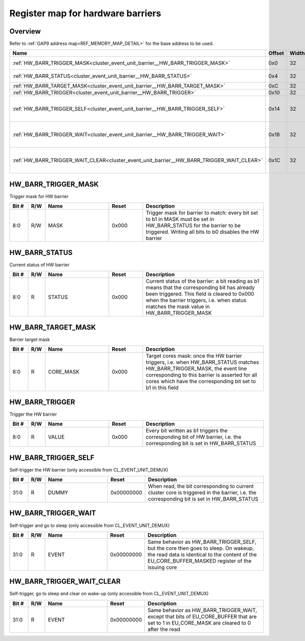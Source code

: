 .. 
   Input file: docs/IP_REFERENCES/CLUSTER_EVENT_UNIT_barrier.md

Register map for hardware barriers
^^^^^^^^^^^^^^^^^^^^^^^^^^^^^^^^^^


Overview
""""""""


Refer to :ref:`GAP9 address map<REF_MEMORY_MAP_DETAIL>` for the base address to be used.

.. table:: 
    :align: center
    :widths: 40 12 12 90

    +-----------------------------------------------------------------------------------------+------+-----+-----------------------------------------------------------------------------------------+
    |                                          Name                                           |Offset|Width|                                       Description                                       |
    +=========================================================================================+======+=====+=========================================================================================+
    |:ref:`HW_BARR_TRIGGER_MASK<cluster_event_unit_barrier__HW_BARR_TRIGGER_MASK>`            |0x0   |   32|Trigger mask for HW barrier                                                              |
    +-----------------------------------------------------------------------------------------+------+-----+-----------------------------------------------------------------------------------------+
    |:ref:`HW_BARR_STATUS<cluster_event_unit_barrier__HW_BARR_STATUS>`                        |0x4   |   32|Current status of HW barrier                                                             |
    +-----------------------------------------------------------------------------------------+------+-----+-----------------------------------------------------------------------------------------+
    |:ref:`HW_BARR_TARGET_MASK<cluster_event_unit_barrier__HW_BARR_TARGET_MASK>`              |0xC   |   32|Barrier target mask                                                                      |
    +-----------------------------------------------------------------------------------------+------+-----+-----------------------------------------------------------------------------------------+
    |:ref:`HW_BARR_TRIGGER<cluster_event_unit_barrier__HW_BARR_TRIGGER>`                      |0x10  |   32|Trigger the HW barrier                                                                   |
    +-----------------------------------------------------------------------------------------+------+-----+-----------------------------------------------------------------------------------------+
    |:ref:`HW_BARR_TRIGGER_SELF<cluster_event_unit_barrier__HW_BARR_TRIGGER_SELF>`            |0x14  |   32|Self-trigger the HW barrier (only accessible from CL_EVENT_UNIT_DEMUX)                   |
    +-----------------------------------------------------------------------------------------+------+-----+-----------------------------------------------------------------------------------------+
    |:ref:`HW_BARR_TRIGGER_WAIT<cluster_event_unit_barrier__HW_BARR_TRIGGER_WAIT>`            |0x18  |   32|Self-trigger and go to sleep (only accessible from CL_EVENT_UNIT_DEMUX)                  |
    +-----------------------------------------------------------------------------------------+------+-----+-----------------------------------------------------------------------------------------+
    |:ref:`HW_BARR_TRIGGER_WAIT_CLEAR<cluster_event_unit_barrier__HW_BARR_TRIGGER_WAIT_CLEAR>`|0x1C  |   32|Self-trigger, go to sleep and clear on wake-up (only accessible from CL_EVENT_UNIT_DEMUX)|
    +-----------------------------------------------------------------------------------------+------+-----+-----------------------------------------------------------------------------------------+

.. _cluster_event_unit_barrier__HW_BARR_TRIGGER_MASK:

HW_BARR_TRIGGER_MASK
""""""""""""""""""""

Trigger mask for HW barrier

.. table:: 
    :align: center
    :widths: 13 12 45 24 85

    +-----+---+----+-----+----------------------------------------------------------------------------------------------------------------------------------------------------------------------------+
    |Bit #|R/W|Name|Reset|                                                                                Description                                                                                 |
    +=====+===+====+=====+============================================================================================================================================================================+
    |8:0  |R/W|MASK|0x000|Trigger mask for barrier to match: every bit set to b1 in MASK must be set in HW_BARR_STATUS for the barrier to be triggered. Writing all bits to b0 disables the HW barrier|
    +-----+---+----+-----+----------------------------------------------------------------------------------------------------------------------------------------------------------------------------+

.. _cluster_event_unit_barrier__HW_BARR_STATUS:

HW_BARR_STATUS
""""""""""""""

Current status of HW barrier

.. table:: 
    :align: center
    :widths: 13 12 45 24 85

    +-----+---+------+-----+-----------------------------------------------------------------------------------------------------------------------------------------------------------------------------------------------------------------------------------------+
    |Bit #|R/W| Name |Reset|                                                                                                               Description                                                                                                               |
    +=====+===+======+=====+=========================================================================================================================================================================================================================================+
    |8:0  |R  |STATUS|0x000|Current status of the barrier: a bit reading as b1 means that the corresponding bit has already been triggered. This field is cleared to 0x000 when the barrier triggers, i.e. when status matches the mask value in HW_BARR_TRIGGER_MASK|
    +-----+---+------+-----+-----------------------------------------------------------------------------------------------------------------------------------------------------------------------------------------------------------------------------------------+

.. _cluster_event_unit_barrier__HW_BARR_TARGET_MASK:

HW_BARR_TARGET_MASK
"""""""""""""""""""

Barrier target mask

.. table:: 
    :align: center
    :widths: 13 12 45 24 85

    +-----+---+---------+-----+---------------------------------------------------------------------------------------------------------------------------------------------------------------------------------------------------------------------------------------+
    |Bit #|R/W|  Name   |Reset|                                                                                                              Description                                                                                                              |
    +=====+===+=========+=====+=======================================================================================================================================================================================================================================+
    |8:0  |R  |CORE_MASK|0x000|Target cores mask: once the HW barrier triggers, i.e. when HW_BARR_STATUS matches HW_BARR_TRIGGER_MASK, the event line corresponding to this barrier is asserted for all cores which have the corresponding bit set to b1 in this field|
    +-----+---+---------+-----+---------------------------------------------------------------------------------------------------------------------------------------------------------------------------------------------------------------------------------------+

.. _cluster_event_unit_barrier__HW_BARR_TRIGGER:

HW_BARR_TRIGGER
"""""""""""""""

Trigger the HW barrier

.. table:: 
    :align: center
    :widths: 13 12 45 24 85

    +-----+---+-----+-----+-------------------------------------------------------------------------------------------------------------------------+
    |Bit #|R/W|Name |Reset|                                                       Description                                                       |
    +=====+===+=====+=====+=========================================================================================================================+
    |8:0  |R  |VALUE|0x000|Every bit written as b1 triggers the corresponding bit of HW barrier, i.e. the corresponding bit is set in HW_BARR_STATUS|
    +-----+---+-----+-----+-------------------------------------------------------------------------------------------------------------------------+

.. _cluster_event_unit_barrier__HW_BARR_TRIGGER_SELF:

HW_BARR_TRIGGER_SELF
""""""""""""""""""""

Self-trigger the HW barrier (only accessible from CL_EVENT_UNIT_DEMUX)

.. table:: 
    :align: center
    :widths: 13 12 45 24 85

    +-----+---+-----+----------+-----------------------------------------------------------------------------------------------------------------------------------------+
    |Bit #|R/W|Name |  Reset   |                                                               Description                                                               |
    +=====+===+=====+==========+=========================================================================================================================================+
    |31:0 |R  |DUMMY|0x00000000|When read, the bit corresponding to current cluster core is triggered in the barrier, i.e. the corresponding bit is set in HW_BARR_STATUS|
    +-----+---+-----+----------+-----------------------------------------------------------------------------------------------------------------------------------------+

.. _cluster_event_unit_barrier__HW_BARR_TRIGGER_WAIT:

HW_BARR_TRIGGER_WAIT
""""""""""""""""""""

Self-trigger and go to sleep (only accessible from CL_EVENT_UNIT_DEMUX)

.. table:: 
    :align: center
    :widths: 13 12 45 24 85

    +-----+---+-----+----------+--------------------------------------------------------------------------------------------------------------------------------------------------------------------------------------+
    |Bit #|R/W|Name |  Reset   |                                                                                     Description                                                                                      |
    +=====+===+=====+==========+======================================================================================================================================================================================+
    |31:0 |R  |EVENT|0x00000000|Same behavior as HW_BARR_TRIGGER_SELF, but the core then goes to sleep. On wakeup, the read data is identical to the content of the EU_CORE_BUFFER_MASKED register of the issuing core|
    +-----+---+-----+----------+--------------------------------------------------------------------------------------------------------------------------------------------------------------------------------------+

.. _cluster_event_unit_barrier__HW_BARR_TRIGGER_WAIT_CLEAR:

HW_BARR_TRIGGER_WAIT_CLEAR
""""""""""""""""""""""""""

Self-trigger, go to sleep and clear on wake-up (only accessible from CL_EVENT_UNIT_DEMUX)

.. table:: 
    :align: center
    :widths: 13 12 45 24 85

    +-----+---+-----+----------+-------------------------------------------------------------------------------------------------------------------------------------------+
    |Bit #|R/W|Name |  Reset   |                                                                Description                                                                |
    +=====+===+=====+==========+===========================================================================================================================================+
    |31:0 |R  |EVENT|0x00000000|Same behavior as HW_BARR_TRIGGER_WAIT, except that bits of EU_CORE_BUFFER that are set to 1 in EU_CORE_MASK are cleared to 0 after the read|
    +-----+---+-----+----------+-------------------------------------------------------------------------------------------------------------------------------------------+

